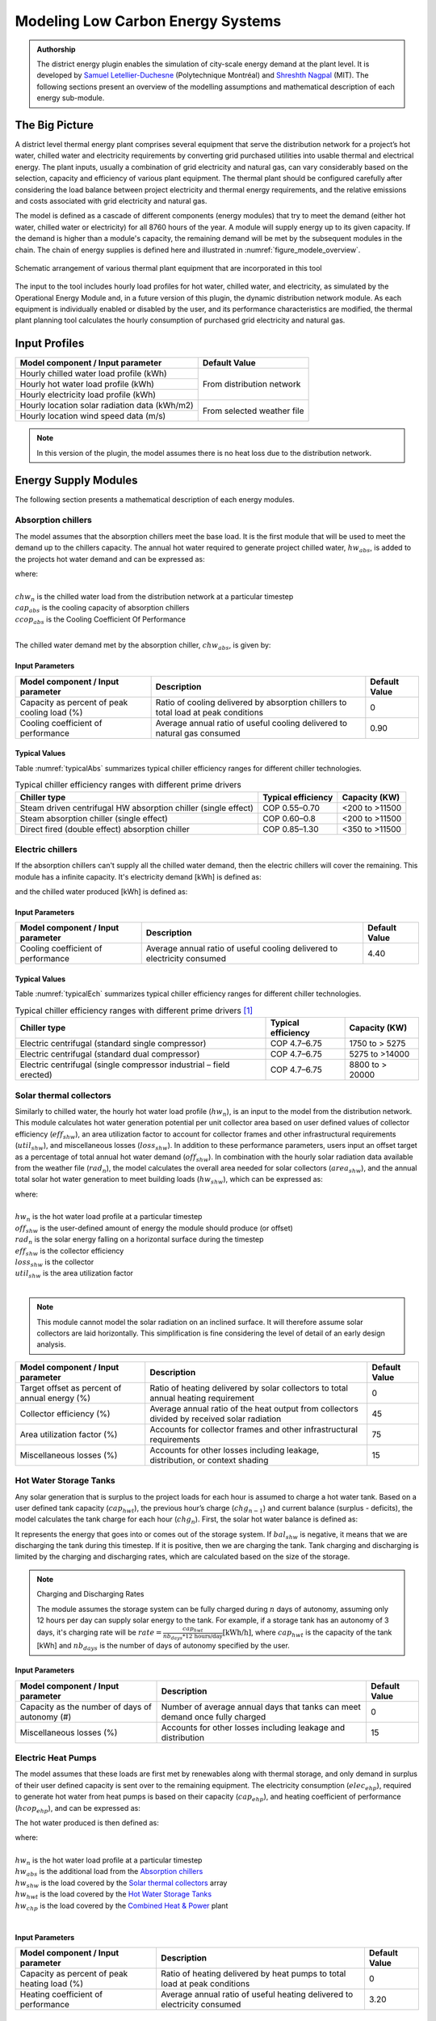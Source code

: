 .. _district-energy:

Modeling Low Carbon Energy Systems
==================================

.. admonition:: Authorship

   The district energy plugin enables the simulation of city-scale energy demand at the plant level. It is developed by `Samuel Letellier-Duchesne <https://www.researchgate.net/profile/Samuel_Letellier-Duchesne>`_ (Polytechnique Montréal) and `Shreshth Nagpal <https://www.researchgate.net/profile/Shreshth_Nagpal>`_ (MIT). The following sections present an overview of the modelling assumptions and mathematical description of each energy sub-module.

The Big Picture
---------------

A district level thermal energy plant comprises several equipment that serve the distribution network for a project’s hot water, chilled water and electricity requirements by converting grid purchased utilities into usable thermal and electrical energy. The plant inputs, usually a combination of grid electricity and natural gas, can vary considerably based on the selection, capacity and efficiency of various plant equipment. The thermal plant should be configured carefully after considering the load balance between project electricity and thermal energy requirements, and the relative emissions and costs associated with grid electricity and natural gas.

The model is defined as a cascade of different components (energy modules) that try to meet the demand (either hot water, chilled water or electricity) for all 8760 hours of the year. A module will supply energy up to its given capacity. If the demand is higher than a module's capacity, the remaining demand will be met by the subsequent modules in the chain. The chain of energy supplies is defined here and illustrated in :numref:`figure_modele_overview`.

.. figure:: ../assets/district-plugin-si3jf840.svg
   :align: center
   :name: figure_modele_overview

   Schematic arrangement of various thermal plant equipment that are incorporated in this tool

The input to the tool includes hourly load profiles for hot water, chilled water, and electricity, as simulated by the Operational Energy Module and, in a future version of this plugin, the dynamic distribution network module. As each equipment is individually enabled or disabled by the user, and its performance characteristics are modified, the thermal plant planning tool calculates the hourly consumption of purchased grid electricity and natural gas.

Input Profiles
--------------

+-----------------------------------------------+----------------------+
| Model component / Input parameter             | Default Value        |
+===============================================+======================+
| Hourly chilled water load profile (kWh)       | From distribution    |
+-----------------------------------------------+ network              |
| Hourly hot water load profile (kWh)           |                      |
+-----------------------------------------------+                      |
| Hourly electricity load profile (kWh)         |                      |
+-----------------------------------------------+----------------------+
| Hourly location solar radiation data (kWh/m2) | From selected        |
+-----------------------------------------------+ weather file         |
| Hourly location wind speed data (m/s)         |                      |
+-----------------------------------------------+----------------------+

.. Note::

   In this version of the plugin, the model assumes there is no heat loss due to the distribution network.


Energy Supply Modules
---------------------

The following section presents a mathematical description of each energy modules.

Absorption chillers
```````````````````

The model assumes that the absorption chillers meet the base load. It is the first module that will be used to meet the demand up to the chillers capacity. The annual hot water required to generate project chilled water, :math:`hw_{abs}`, is added to the projects hot water demand and can be expressed as:

.. math::
   :label: hwabs

   hw_{abs}=\sum_{n=1}^{8760}\left [ \frac{\min \left ( chw_n, cap_{abs} \right )}{ccop_{abs}} \right ]

| where:
|
| :math:`chw_n` is the chilled water load from the distribution network at a particular timestep
| :math:`cap_{abs}` is the cooling capacity of absorption chillers
| :math:`ccop_{abs}` is the Cooling Coefficient Of Performance
|

The chilled water demand met by the absorption chiller, :math:`chw_{abs}`, is given by:

.. math::
   :label: chwabs

   chw_{abs}= \min \left ( chw_n, cap_{abs} \right )

Input Parameters
''''''''''''''''

+----------------------------------------------+------------------------------------------------------------------------------------+---------------+
| Model component / Input parameter            | Description                                                                        | Default Value |
+==============================================+====================================================================================+===============+
| Capacity as percent of peak cooling load (%) | Ratio of cooling delivered by absorption chillers to total load at peak conditions | 0             |
+----------------------------------------------+------------------------------------------------------------------------------------+---------------+
| Cooling coefficient of performance           | Average annual ratio of useful cooling delivered to natural gas consumed           | 0.90          |
+----------------------------------------------+------------------------------------------------------------------------------------+---------------+

Typical Values
''''''''''''''

Table :numref:`typicalAbs` summarizes typical chiller efficiency ranges for different chiller technologies.

.. table:: Typical chiller efficiency ranges with different prime drivers
   :name: typicalAbs

   +----------------------------------------------------------------+--------------------+----------------+
   | Chiller type                                                   | Typical efficiency | Capacity (KW)  |
   +================================================================+====================+================+
   | Steam driven centrifugal HW absorption chiller (single effect) | COP 0.55–0.70      | <200 to >11500 |
   +----------------------------------------------------------------+--------------------+----------------+
   | Steam absorption chiller (single effect)                       | COP 0.60–0.8       | <200 to >11500 |
   +----------------------------------------------------------------+--------------------+----------------+
   | Direct fired (double effect) absorption chiller                | COP 0.85–1.30      | <350 to >11500 |
   +----------------------------------------------------------------+--------------------+----------------+

Electric chillers
`````````````````

If the absorption chillers can't supply all the chilled water demand, then the electric chillers will cover the remaining. This module has a infinite capacity.
It's electricity demand [kWh] is defined as:

.. math::
   :label: elecech

   elec_{ech} =
   \begin{cases}
   \sum_{n=1}^{8760}\frac{chw_n-cap_{abs}}{ccop_{ech}}, & \text{if } chw_n > cap_{abs}\\
   0,                                      & \text{otherwise}
   \end{cases}

and the chilled water produced [kWh] is defined as:

.. math::
   :label: chwech

   chw_{ech} =
   \begin{cases}
   \sum_{n=1}^{8760}chw_n-cap_{abs}, & \text{if } chw_n > cap_{abs}\\
   0,                                      & \text{otherwise}
   \end{cases}

Input Parameters
''''''''''''''''

+------------------------------------+--------------------------------------------------------------------------+---------------+
| Model component / Input parameter  | Description                                                              | Default Value |
+====================================+==========================================================================+===============+
| Cooling coefficient of performance | Average annual ratio of useful cooling delivered to electricity consumed | 4.40          |
+------------------------------------+--------------------------------------------------------------------------+---------------+

Typical Values
''''''''''''''

Table :numref:`typicalEch` summarizes typical chiller efficiency ranges for different chiller technologies.

.. table:: Typical chiller efficiency ranges with different prime drivers [#]_
   :name: typicalEch

   +---------------------------------------------------------------------+--------------------+-----------------+
   | Chiller type                                                        | Typical efficiency | Capacity (KW)   |
   +=====================================================================+====================+=================+
   | Electric centrifugal (standard single compressor)                   | COP 4.7–6.75       | 1750 to > 5275  |
   +---------------------------------------------------------------------+--------------------+-----------------+
   | Electric centrifugal (standard dual compressor)                     | COP 4.7–6.75       | 5275 to >14000  |
   +---------------------------------------------------------------------+--------------------+-----------------+
   | Electric centrifugal (single compressor industrial – field erected) | COP 4.7–6.75       | 8800 to > 20000 |
   +---------------------------------------------------------------------+--------------------+-----------------+

Solar thermal collectors
````````````````````````

Similarly to chilled water, the hourly hot water load profile (:math:`hw_n`), is an input to the model from the distribution network. This module calculates hot water generation potential per unit collector area based on user defined values of collector efficiency (:math:`eff_{shw}`), an area utilization factor to account for collector frames and other infrastructural requirements (:math:`util_{shw}`), and miscellaneous losses (:math:`loss_{shw}`). In addition to these performance parameters, users input an offset target as a percentage of total annual hot water demand (:math:`off_{shw}`). In combination with the hourly solar radiation data available from the weather file (:math:`rad_n`), the model calculates the overall area needed for solar collectors (:math:`area_{shw}`), and the annual total solar hot water generation to meet building loads (:math:`hw_{shw}`), which can be expressed as:

.. math::
   :label: areashw

   area_{shw} = \sum_{n=1}^{8760}\frac{hw_n*off_{shw}}{rad_n eff_{shw} \left(1 - loss_{shw} \right ) util_{shw}}

| where:
|
| :math:`hw_n` is the hot water load profile at a particular timestep
| :math:`off_{shw}` is the user-defined amount of energy the module should produce (or offset)
| :math:`rad_n` is the solar energy falling on a horizontal surface during the timestep
| :math:`eff_{shw}` is the collector efficiency
| :math:`loss_{shw}` is the collector
| :math:`util_{shw}` is the area utilization factor
|

.. math::
   :label: hwshw

   hw_{shw} = \sum_{n=1}^{8760}\min \left ( rad_n area_{shw} eff_{shw} util_{shw} \left( 1 - loss_{shw} \right), hw_n + hw_{abs} \right )

.. note::

   This module cannot model the solar radiation on an inclined surface. It will therefore assume solar collectors are laid horizontally. This simplification is fine considering the level of detail of an early design analysis.

+-----------------------------------------------+---------------------------------------------------------------------------------------------+---------------+
| Model component / Input parameter             | Description                                                                                 | Default Value |
+===============================================+=============================================================================================+===============+
| Target offset as percent of annual energy (%) | Ratio of heating delivered by solar collectors to total annual heating requirement          | 0             |
+-----------------------------------------------+---------------------------------------------------------------------------------------------+---------------+
| Collector efficiency (%)                      | Average annual ratio of the heat output from collectors divided by received solar radiation | 45            |
+-----------------------------------------------+---------------------------------------------------------------------------------------------+---------------+
| Area utilization factor (%)                   | Accounts for collector frames and other infrastructural requirements                        | 75            |
+-----------------------------------------------+---------------------------------------------------------------------------------------------+---------------+
| Miscellaneous losses (%)                      | Accounts for other losses including leakage, distribution, or context shading               | 15            |
+-----------------------------------------------+---------------------------------------------------------------------------------------------+---------------+

Hot Water Storage Tanks
```````````````````````

Any solar generation that is surplus to the project loads for each hour is assumed to charge a hot water tank. Based on a user defined tank capacity (:math:`cap_{hwt}`), the previous hour’s charge (:math:`chg_{n-1}`) and current balance (surplus - deficits), the model calculates the tank charge for each hour (:math:`chg_n`). First, the solar hot water balance is defined as:

.. math::
   :label: shwbalance

   bal_{shw} = rad_n area_{shw} eff_{shw} util_{shw} \left( 1 - loss_{shw} \right) - hw_n - hw_{abs}

It represents the energy that goes into or comes out of the storage system. If :math:`bal_{shw}` is negative, it means that we are discharging the tank during this timestep. If it is positive, then we are charging the tank. Tank charging and discharging is limited by the charging and discharging rates, which are calculated based on the size of the storage.

.. note:: Charging and Discharging Rates

   The module assumes the storage system can be fully charged during :math:`n` days of autonomy, assuming only 12 hours per day can supply solar energy to the tank. For example, if a storage tank has an autonomy of 3 days, it's charging rate will be :math:`rate = \frac{cap_{hwt}}{nb_{days} * \text{12 hours/day}} \text{[kWh/h]}`, where :math:`cap_{hwt}` is the capacity of the tank [kWh] and :math:`nb_{days}` is the number of days of autonomy specified by the user.


Input Parameters
''''''''''''''''

+--------------------------------------------+-----------------------------------------------------------------------------+--------------+
| Model component / Input parameter          | Description                                                                 | Default      |
|                                            |                                                                             | Value        |
+============================================+=============================================================================+==============+
| Capacity as the number of days of autonomy | Number of average annual days that tanks can meet demand once fully charged | 0            |
| (#)                                        |                                                                             |              |
+--------------------------------------------+-----------------------------------------------------------------------------+--------------+
| Miscellaneous losses (%)                   | Accounts for other losses including leakage and distribution                | 15           |
+--------------------------------------------+-----------------------------------------------------------------------------+--------------+


Electric Heat Pumps
```````````````````

The model assumes that these loads are first met by renewables along with thermal storage, and only demand in surplus of their user defined capacity is sent over to the remaining equipment. The electricity consumption (:math:`elec_{ehp}`), required to generate hot water from heat pumps is based on their capacity (:math:`cap_{ehp}`), and heating coefficient of performance (:math:`hcop_{ehp}`), and can be expressed as:

.. math::
   :label:

   elec_{ehp} = \sum_{n=1}^{8760}\frac{\min \left ( hw_n, cap_{ehp} \right )}{hcop_{ehp}}

The hot water produced is then defined as:

.. math::
   :label: hwehp

   hw_{ehp} = \text{SmallestNonNegative} \left ( hw_n + hw_{abs} - hw_{shw} - hw_{hwt} - hw{chp}, cap_{ehp}  \right )

| where:
|
| :math:`hw_n` is the hot water load profile at a particular timestep
| :math:`hw_{abs}` is the additional load from the `Absorption chillers`_
| :math:`hw_{shw}` is the load covered by the `Solar thermal collectors`_ array
| :math:`hw_{hwt}` is the load covered by the `Hot Water Storage Tanks`_
| :math:`hw_{chp}` is the load covered by the `Combined Heat & Power`_ plant
|

Input Parameters
''''''''''''''''

+----------------------------------------------+---------------------------------------------------------------------------+---------------+
| Model component / Input parameter            | Description                                                               | Default Value |
+==============================================+===========================================================================+===============+
| Capacity as percent of peak heating load (%) | Ratio of heating delivered by heat pumps to total load at peak conditions | 0             |
+----------------------------------------------+---------------------------------------------------------------------------+---------------+
| Heating coefficient of performance           | Average annual ratio of useful heating delivered to electricity consumed  | 3.20          |
+----------------------------------------------+---------------------------------------------------------------------------+---------------+


Natural gas boilers
```````````````````

The Natural Gas Boilers acts as the last module that can produce hot water. Its priority is lower than the `Combined Heat & Power`_ plant, which means that the hot water produced by the boilers supplements any remaining energy that could not be produced by the `Solar thermal collectors`_, the `Hot Water Storage Tanks`_ or the `Combined Heat & Power`_ plant.

With a user defined heating efficiency (:math:`eff_{ngb}`), the hot water produced by the Natural Gas Boilers (:math:`hw_{ngb}`) is defined as:

.. math::
   :label: hwngb

   hw_{ngb} = \max \left (hw_n - hw{ehp} + hw{abs} - hw{shw} - hw_{hwt} - hw_{chp}, 0 \right);


The natural gas consumption of the boilers is then defined as:

.. math::
   :label: ngngb

   ngas_{ngb} = \max \left (hw_n + hw_{abs} - hw_{ehp} - hw_{shw} - hw_{hwt} - hw_{chp}, 0 \right )

| Where:
|
| :math:`hw_n` is the hot water load profile at a particular timestep
| :math:`hw_{abs}` is the additional load from the `Absorption chillers`_
| :math:`hw_{hwp}` is the load covered by the `Electric heat pumps`_
| :math:`hw_{shw}` is the load covered by the `Solar thermal collectors`_ array
| :math:`hw_{hwt}` is the load covered by the `Hot Water Storage Tanks`_
| :math:`hw_{chp}` is the load covered by the `Combined Heat & Power`_ plant
|

Input Parameters
''''''''''''''''

+-----------------------------------+-------------------------------------------------------------------+---------------+
| Model component / Input parameter | Description                                                       | Default Value |
+===================================+===================================================================+===============+
| Heating efficiency (%)            | Average annual ratio of useful heating delivered to fuel consumed | 70            |
+-----------------------------------+-------------------------------------------------------------------+---------------+


Photovoltaic Array
``````````````````

The photovoltaic calculation is based on user defined values for panel efficiency (:math:`eff_{pv}`), an area utilization factor to account for panel frames and other infrastructural requirements (:math:`util_{pv}`), and miscellaneous losses (:math:`loss_{pv}`). In addition to these performance parameters, users input an offset target as a percentage of total electricity demand. In combination with the hourly solar radiation data available from the weather file (:math:`rad_n`), The model calculates the overall area needed for the photovoltaic array (:math:`area_pv`), and the total electricity generation (:math:`elec_pv`), which can be expressed as:

.. math::

   elec_{pv} = \sum_{n=0}^{8760} rad_n area_{pv} eff_{pv}  util_{pv} (1-loss_{pv})

.. note::

   This module cannot model the solar radiation on an incline surface. It will therefore assume solar collectors are laid horizontally.

+-----------------------------------------------+-------------------------------------------------------------------------------------------+---------------+
| Model component / Input parameter             | Description                                                                               | Default Value |
+===============================================+===========================================================================================+===============+
| Target offset as percent of annual energy (%) | Ratio of electricity delivered by PV Array to total annual electricity requirement        | 0             |
+-----------------------------------------------+-------------------------------------------------------------------------------------------+---------------+
| Cell efficiency (%)                           | Average annual ratio of electricity output from array divided by received solar radiation | 15            |
+-----------------------------------------------+-------------------------------------------------------------------------------------------+---------------+
| Area utilization factor (%)                   | Accounts for module frames and other infrastructural requirements                         | 75            |
+-----------------------------------------------+-------------------------------------------------------------------------------------------+---------------+
| Miscellaneous losses (%)                      | Accounts for other losses including line losses and balance of system                     | 15            |
+-----------------------------------------------+-------------------------------------------------------------------------------------------+---------------+


Wind Turbines
`````````````

The wind turbine calculation is based on user defined values for turbine coefficient of performance (:math:`C_p`), the rotor area per turbine (:math:`A`), and miscellaneous losses (:math:`loss_{wnd}`). In addition to these performance parameters, users input an offset target as a percentage of total electricity demand (:math:`off_{wnd}`). In combination with the hourly wind velocity data available from the weather file (:math:`V`), the model calculates the number of turbines needed and the annual electricity generation based on equation :eq:`nbwind` and equation :eq:`elecwind`.

.. math::
   :label: nbwind

   num_{wnd} = \frac{\sum_{n=1}^{8760}elec_n off_{wnd}}{\sum_{n=1}^{8760}pow_{n}\left ( 1 - loss_{wnd} \right )}

| Where:
|
| :math:`elec_n` is the electricity demand at timestep :math:`n`.
| :math:`off_{wnd}` is the target offset as percent of annual energy.
| :math:`pow_{n}` is the power output in kilowatts for one turbine (calculated from equation :eq:`wind`)
| :math:`loss_{wnd}` is the miscellaneous losses.
|

.. math::
   :label: elecwind

   elec_{wnd} = power \left ( 1 - loss_{wnd} \right ) num_{wnd}

| Where:
|
| :math:`elec_n` is the electricity demand at timestep :math:`n`.
| :math:`off_{wnd}` is the target offset as percent of annual energy.
|

.. math::
   :label: wind

   pow_n =
   \begin{cases}
   \frac{C_p \rho A  V_n^3}{2 \cdot 1000}, & \text{if } cut_{in} < V_n< cut_{out}\\
   0,                                      & \text{otherwise}
   \end{cases}

| Where:
|
| :math:`pow_n` is the turbine's power output [kW] at a particular timestep.
| :math:`C_p` is the maximum power coefficient, ranging from 0.25 to 0.45. It is dimensionless (theoretical maximum = 0.59).
| :math:`\rho` is the air density [kg/m\ :sup:`3`]. Taken constant as 1.2753.
| :math:`A` is the rotor swept area [m\ :sup:`2`].
| :math:`V_n` is the Wind Speed [m/s] at a particular timestep.
|

Equation :eq:`wind` is taken from `windpowerengineering.com <https://www.windpowerengineering.com/construction/calculate-wind-power-output/>`_.

Input Parameters
''''''''''''''''

+-----------------------------------------------+-----------------------------------------------------------------------------------------+---------------+
| Model component / Input parameter             | Description                                                                             | Default Value |
+===============================================+=========================================================================================+===============+
| Target offset as percent of annual energy (%) | Ratio of electricity delivered by wind turbines to total annual electricity requirement | 0             |
+-----------------------------------------------+-----------------------------------------------------------------------------------------+---------------+
| Turbine coefficient of performance            | Average annual ratio of power captured by turbine to total power available in the wind  | 0.3           |
+-----------------------------------------------+-----------------------------------------------------------------------------------------+---------------+
| Cut-in speed (m/s)                            | Minimum wind speed at which the turbine blades overcome friction and begin to rotate    | 5             |
+-----------------------------------------------+-----------------------------------------------------------------------------------------+---------------+
| Cut-out speed (m/s)                           | Speed at which the turbine blades are brought to rest to avoid damage from high winds   | 25            |
+-----------------------------------------------+-----------------------------------------------------------------------------------------+---------------+
| Rotor area per turbine (m2)                   | The swept area is the plane of wind intersected by the turbine                          | 15            |
+-----------------------------------------------+-----------------------------------------------------------------------------------------+---------------+
| Miscellaneous losses (%)                      | Accounts for other losses                                                               | 15            |
+-----------------------------------------------+-----------------------------------------------------------------------------------------+---------------+

Battery Bank
````````````

Any renewable energy generation that is surplus of the project loads for each hour is assumed to charge a Battery Bank. Based on a user defined battery capacity (:math:`cap_{bat}`), the previous hour’s charge (:math:`chg_{n-1}`) and current balance (surplus - deficits), the model calculates the battery charge for each hour (:math:`chg_n`). Similarly to the Hot water tank, charging and discharging of the battery is limited by its charging and discharging rates. The rates are assumed to follow the same principles as the hot water tank charging and discharging rates.

The electricity balance is defined as the balance of generated electricity and electricity consumption at a particular timestep :

.. math::
   :label: elecbalance

   bal_{elec} = elec_{pv} + elec_{wnd} - elec_n - elec_{ech} - elec_{ehp}

It represents the energy that goes into or comes out of the storage system. If :math:`bal_{bal}` is negative, it means that we are discharging the battery during this timestep. If it is positive, then we are charging the battery. Furthermore, the battery sees a certain loss (:math:`loss_{bat}`) whenever charging and discharging occurs and thus the battery charge is defined as:

.. math::
   :label: batchg

   bat_{chg,n} =
   \begin{cases}
   \max \left[ bat_{chg,n-1} + bal_{elec} \left(1-loss_{bat} \right), \\
   \max \left( bat_{chg,n-1} - dchg_{bat}, 0 \right) \right ], & \text{if } bal_{elec} < 0\\
   \text{SmallestNonNegative} \left [ bat_{chg,n-1} + bal_{elec} \left(1-loss_{bat} \right) , \\
   \text{SmallestNonNegative} \left( bat_{chg,n-1} + chrg_{bat}, cap_{bat} \right) \right], & \text{if } bal_{elec} \geq 0\\
   \end{cases}


+--------------------------------------------+---------------------------------------------------------------------------------+---------------+
| Model component / Input parameter          | Description                                                                     | Default Value |
+============================================+=================================================================================+===============+
| Capacity as number of days of autonomy (#) | Number of average annual days that batteries can meet demand once fully charged | 0             |
+--------------------------------------------+---------------------------------------------------------------------------------+---------------+
| Miscellaneous losses (%)                   | Accounts for other losses including line losses and balance of system           | 15            |
+--------------------------------------------+---------------------------------------------------------------------------------+---------------+

Combined Heat \& Power
``````````````````````

By default, the combined heat and power component tracks and serves the remaining project hot water demand up to its maximum heating capacity. The heating capacity is calculated by the model based on user defined electrical capacity (:math:`cap_{chp}`),  electricity generation efficiency (:math:`eff_{chp}`), and heat recovery effectiveness (:math:`hrec_{chp}`). The annual heating energy recovered from the combined heat and power plant and supplied to the project (:math:`hw_{chp}`), can be expressed as:

.. math::
   :label: hwchp

   hw_{chp} =
   \begin{cases}
   \min \left [ \frac{cap_{chp}}{eff_{chp}} hrec_{chp}, hw_n + hw_{abs} - hw_{shw} - hw_{hwt} - hw_{ehp} \right] & \text{for thermal tracking}\\
   ngas_{chp} hrec_{chp} & \text{for electrical tracking}\\
   \end{cases}

The module can also be assigned to track electricity instead of the thermal load. In this case, the combined heat and power component tracks and serves the project electrical load up to its capacity that remains after subtracting the renewable system (:math:`elec_{ren}`) and battery bank (:math:`elec_{bat}`) supply from overall demand (:math:`elec_n`).

+-----------------------------------------------+---------------------------------------------------------------------------------+---------------+
| Model component / Input parameter             | Description                                                                     | Default Value |
+===============================================+=================================================================================+===============+
| Tracking mode                                 | Control the generator to prioritize meeting the hot water or electricity demand | Thermal       |
+-----------------------------------------------+---------------------------------------------------------------------------------+---------------+
| Capacity as percent of peak electric load (%) | Ratio of electricity delivered by generator to total demand at peak conditions  | 0             |
+-----------------------------------------------+---------------------------------------------------------------------------------+---------------+
| Electrical efficiency (%)                     | Average annual ratio of electricity delivered by generator to fuel consumed     | 22            |
+-----------------------------------------------+---------------------------------------------------------------------------------+---------------+
| Waste heat recovery effectiveness (%)         | Average annual ratio of usable heat recovered from generator to fuel consumed   | 29            |
+-----------------------------------------------+---------------------------------------------------------------------------------+---------------+

References
----------

.. [#] S. Tredinnick and G. Phetteplace, 8 - District cooling, current status and future trends, In Woodhead Publishing Series in Energy, edited by Robin Wiltshire,, Woodhead Publishing, Oxford, 2016, Pages 167-188, Advanced District Heating and Cooling (DHC) Systems, ISBN 9781782423744, `<https://doi.org/10.1016/B978-1-78242-374-4.00008-2>`_. (`<https://www.sciencedirect.com/science/article/pii/B9781782423744000082>`_)
